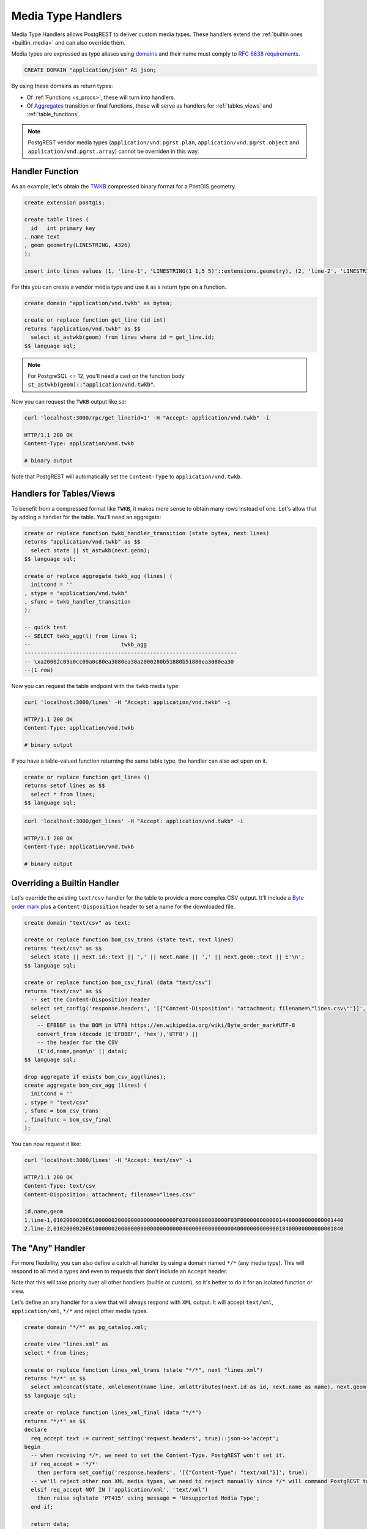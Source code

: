 .. _custom_media:

Media Type Handlers
###################

Media Type Handlers allows PostgREST to deliver custom media types. These handlers extend the :ref:`builtin ones <builtin_media>` and can also override them.

Media types are expressed as type aliases using `domains <https://www.postgresql.org/docs/current/sql-createdomain.html>`_ and their name must comply to `RFC 6838 requirements <https://datatracker.ietf.org/doc/html/rfc6838#section-4.2>`_.

.. code-block:: postgres

   CREATE DOMAIN "application/json" AS json;

By using these domains as return types:

- Of :ref:`Functions <s_procs>`, these will turn into handlers.

- Of `Aggregates <https://www.postgresql.org/docs/current/sql-createaggregate.html>`_ transition or final functions, these will serve as handlers for :ref:`tables_views` and :ref:`table_functions`.

.. note::

  PostgREST vendor media types (``application/vnd.pgrst.plan``, ``application/vnd.pgrst.object`` and ``application/vnd.pgrst.array``) cannot be overriden in this way.

Handler Function
================

As an example, let's obtain the `TWKB <https://postgis.net/docs/ST_AsTWKB.html>`_ compressed binary format for a PostGIS geometry.

.. code-block:: postgres

  create extension postgis;

  create table lines (
    id   int primary key
  , name text
  , geom geometry(LINESTRING, 4326)
  );

  insert into lines values (1, 'line-1', 'LINESTRING(1 1,5 5)'::extensions.geometry), (2, 'line-2', 'LINESTRING(2 2,6 6)'::extensions.geometry);

For this you can create a vendor media type and use it as a return type on a function.

.. code-block:: postgres

  create domain "application/vnd.twkb" as bytea;

  create or replace function get_line (id int)
  returns "application/vnd.twkb" as $$
    select st_astwkb(geom) from lines where id = get_line.id;
  $$ language sql;

.. note::

   For PostgreSQL <= 12, you'll need a cast on the function body :code:`st_astwkb(geom)::"application/vnd.twkb"`.

Now you can request the ``TWKB`` output like so:

.. code-block:: bash

  curl 'localhost:3000/rpc/get_line?id=1' -H "Accept: application/vnd.twkb" -i

  HTTP/1.1 200 OK
  Content-Type: application/vnd.twkb

  # binary output

Note that PostgREST will automatically set the  ``Content-Type`` to ``application/vnd.twkb``.

Handlers for Tables/Views
=========================

To benefit from a compressed format like ``TWKB``, it makes more sense to obtain many rows instead of one. Let's allow that by adding a handler for the table. You'll need an aggregate:

.. code-block:: postgres

  create or replace function twkb_handler_transition (state bytea, next lines)
  returns "application/vnd.twkb" as $$
    select state || st_astwkb(next.geom);
  $$ language sql;

  create or replace aggregate twkb_agg (lines) (
    initcond = ''
  , stype = "application/vnd.twkb"
  , sfunc = twkb_handler_transition
  );

  -- quick test
  -- SELECT twkb_agg(l) from lines l;
  --                            twkb_agg
  ------------------------------------------------------------------
  -- \xa20002c09a0cc09a0c80ea3080ea30a2000280b51880b51880ea3080ea30
  --(1 row)

Now you can request the table endpoint with the ``twkb`` media type:

.. code-block:: bash

  curl 'localhost:3000/lines' -H "Accept: application/vnd.twkb" -i

  HTTP/1.1 200 OK
  Content-Type: application/vnd.twkb

  # binary output

If you have a table-valued function returning the same table type, the handler can also act upon on it.

.. code-block:: postgres

  create or replace function get_lines ()
  returns setof lines as $$
    select * from lines;
  $$ language sql;

.. code-block:: bash

  curl 'localhost:3000/get_lines' -H "Accept: application/vnd.twkb" -i

  HTTP/1.1 200 OK
  Content-Type: application/vnd.twkb

  # binary output

Overriding a Builtin Handler
============================

Let's override the existing ``text/csv`` handler for the table to provide a more complex CSV output.
It'll include a `Byte order mark <https://en.wikipedia.org/wiki/Byte_order_mark>`_ plus a ``Content-Disposition`` header to set a name for the downloaded file.

.. code-block:: postgres

  create domain "text/csv" as text;

  create or replace function bom_csv_trans (state text, next lines)
  returns "text/csv" as $$
    select state || next.id::text || ',' || next.name || ',' || next.geom::text || E'\n';
  $$ language sql;

  create or replace function bom_csv_final (data "text/csv")
  returns "text/csv" as $$
    -- set the Content-Disposition header
    select set_config('response.headers', '[{"Content-Disposition": "attachment; filename=\"lines.csv\""}]', true);
    select
      -- EFBBBF is the BOM in UTF8 https://en.wikipedia.org/wiki/Byte_order_mark#UTF-8
      convert_from (decode (E'EFBBBF', 'hex'),'UTF8') ||
      -- the header for the CSV
      (E'id,name,geom\n' || data);
  $$ language sql;

  drop aggregate if exists bom_csv_agg(lines);
  create aggregate bom_csv_agg (lines) (
    initcond = ''
  , stype = "text/csv"
  , sfunc = bom_csv_trans
  , finalfunc = bom_csv_final
  );

You can now request it like:

.. code-block:: bash

  curl 'localhost:3000/lines' -H "Accept: text/csv" -i

  HTTP/1.1 200 OK
  Content-Type: text/csv
  Content-Disposition: attachment; filename="lines.csv"

  id,name,geom
  1,line-1,0102000020E610000002000000000000000000F03F000000000000F03F00000000000014400000000000001440
  2,line-2,0102000020E6100000020000000000000000000040000000000000004000000000000018400000000000001840

.. _any_handler:

The "Any" Handler
=================

For more flexibility, you can also define a catch-all handler by using a domain named ``*/*`` (any media type). This will respond to all media types and even to requests that don't include an ``Accept`` header.

Note that this will take priority over all other handlers (builtin or custom), so it's better to do it for an isolated function or view.

Let's define an any handler for a view that will always respond with ``XML`` output. It will accept ``text/xml``, ``application/xml``, ``*/*`` and reject other media types.

.. code-block:: postgres

  create domain "*/*" as pg_catalog.xml;

  create view "lines.xml" as
  select * from lines;

  create or replace function lines_xml_trans (state "*/*", next "lines.xml")
  returns "*/*" as $$
    select xmlconcat(state, xmlelement(name line, xmlattributes(next.id as id, next.name as name), next.geom));
  $$ language sql;

  create or replace function lines_xml_final (data "*/*")
  returns "*/*" as $$
  declare
    req_accept text := current_setting('request.headers', true)::json->>'accept';
  begin
    -- when receiving */*, we need to set the Content-Type. PostgREST won't set it.
    if req_accept = '*/*'
      then perform set_config('response.headers', '[{"Content-Type": "text/xml"}]', true);
    -- we'll reject other non XML media types, we need to reject manually since */* will command PostgREST to accept all media types
    elsif req_accept NOT IN ('application/xml', 'text/xml')
      then raise sqlstate 'PT415' using message = 'Unsupported Media Type';
    end if;

    return data;
  end; $$ language plpgsql;

  drop aggregate if exists lines_xml_agg ("lines.xml");
  create aggregate test.lines_xml_agg ("lines.xml") (
    stype = "*/*"
  , sfunc = lines_xml_trans
  , finalfunc = lines_xml_final
  );

Now we can omit the ``Accept`` header and it will respond with XML.

.. code-block:: bash

  curl 'localhost:3000/lines.xml' -i

  HTTP/1.1 200 OK
  Content-Type: text/xml

  <line id="1" name="line-1">0102000020E610000002000000000000000000F03F000000000000F03F00000000000014400000000000001440</line>
  <line id="2" name="line-2">0102000020E6100000020000000000000000000040000000000000004000000000000018400000000000001840</line>

And it will accept only XML media types.

.. code-block:: bash

  curl 'localhost:3000/lines.xml' -i  -H "Accept: text/xml"

  HTTP/1.1 200 OK
  Content-Type: text/xml

  curl 'localhost:3000/lines.xml' -i  -H "Accept: application/xml"

  HTTP/1.1 200 OK
  Content-Type: text/xml

  curl 'localhost:3000/lines.xml' -i  -H "Accept: unknown/media"

  HTTP/1.1 415 Unsupported Media Type
